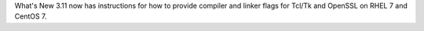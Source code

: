 What's New 3.11 now has instructions for how to provide compiler and
linker flags for Tcl/Tk and OpenSSL on RHEL 7 and CentOS 7.

